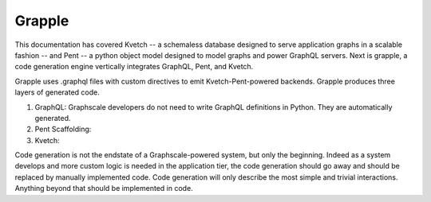 Grapple
=======

This documentation has covered Kvetch -- a schemaless database designed to serve application graphs in a scalable fashion -- and Pent -- a python object model designed to model graphs and power GraphQL servers. Next is grapple, a code generation engine vertically integrates GraphQL, Pent, and Kvetch.

Grapple uses .graphql files with custom directives to emit Kvetch-Pent-powered backends. Grapple produces three layers of generated code.

1. GraphQL: Graphscale developers do not need to write GraphQL definitions in Python. They are automatically generated.

2. Pent Scaffolding:

3. Kvetch:


Code generation is not the endstate of a Graphscale-powered system, but only the beginning. Indeed as a system develops and more custom logic is needed in the application tier, the code generation should go away and should be replaced by manually implemented code. Code generation will only describe the most simple and trivial interactions. Anything beyond that should be implemented in code.

